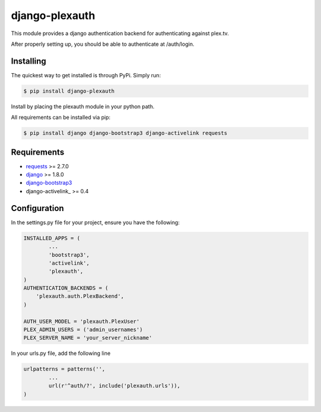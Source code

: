 ***************
django-plexauth
***************



.. image:: https://cloud.githubusercontent.com/assets/203583/7464347/62ecff22-f2ba-11e4-9146-bbd237b2fb93.png
	:alt: Screenshot
	:align: center


This module provides a django authentication backend for authenticating against plex.tv.

After properly setting up, you should be able to authenticate at /auth/login.

==========
Installing
==========

The quickest way to get installed is through PyPi. Simply run:

.. code-block:: bash

	$ pip install django-plexauth

Install by placing the plexauth module in your python path.

All requirements can be installed via pip:

.. code-block:: bash

	$ pip install django django-bootstrap3 django-activelink requests


============
Requirements
============
* requests_ >= 2.7.0
* django_ >= 1.8.0
* django-bootstrap3_
* django-activelink_ >= 0.4

=============
Configuration
=============

In the settings.py file for your project, ensure you have the following:

.. code:: python

	INSTALLED_APPS = (
		...
		'bootstrap3',
		'activelink',
		'plexauth',
	)
	AUTHENTICATION_BACKENDS = (
	    'plexauth.auth.PlexBackend',
	)

	AUTH_USER_MODEL = 'plexauth.PlexUser'
	PLEX_ADMIN_USERS = ('admin_usernames')
	PLEX_SERVER_NAME = 'your_server_nickname'

In your urls.py file, add the following line

.. code:: python

	urlpatterns = patterns('',
		...
		url(r'^auth/?', include('plexauth.urls')),
	)



.. _requests: https://github.com/kennethreitz/requests
.. _django: https://github.com/django/django
.. _django-bootstrap3: https://github.com/dyve/django-bootstrap3
.. _django-activelink